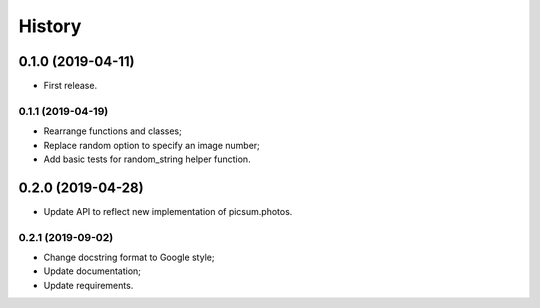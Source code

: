 =======
History
=======

0.1.0 (2019-04-11)
==================

* First release.

0.1.1 (2019-04-19)
------------------

* Rearrange functions and classes;
* Replace random option to specify an image number;
* Add basic tests for random_string helper function.

0.2.0 (2019-04-28)
==================

* Update API to reflect new implementation of picsum.photos.

0.2.1 (2019-09-02)
------------------

* Change docstring format to Google style;
* Update documentation;
* Update requirements.
